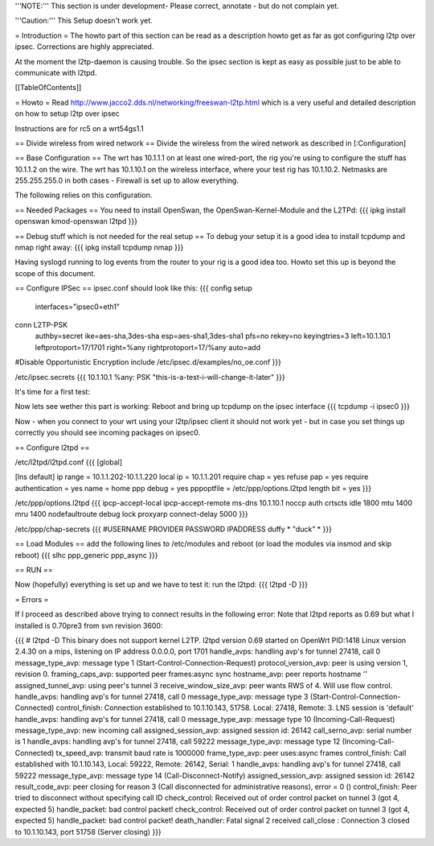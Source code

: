 '''NOTE:''' This section is under development- Please correct, annotate - but do not complain yet.

'''Caution:''' This Setup doesn't work yet.

= Introduction =
The howto part of this section can be read as a description howto get as far as got configuring l2tp over ipsec. Corrections are highly appreciated.

At the moment the l2tp-daemon is causing trouble. So the ipsec section is kept as easy as possible just to be able to communicate with l2tpd.

[[TableOfContents]]

= Howto =
Read http://www.jacco2.dds.nl/networking/freeswan-l2tp.html which is a very useful and detailed description on how to setup l2tp over ipsec

Instructions are for rc5 on a wrt54gs1.1



== Divide wireless from wired network ==
Divide the wireless from the wired network as described in [:Configuration]

== Base Configuration ==
The wrt has 10.1.1.1 on at least one wired-port, the rig you're using to configure the stuff has 10.1.1.2 on the wire.
The wrt has 10.1.10.1 on the wireless interface, where your test rig has 10.1.10.2. 
Netmasks are 255.255.255.0 in both cases - Firewall is set up to allow everything.

The following relies on this configuration.


== Needed Packages ==
You need to install OpenSwan, the OpenSwan-Kernel-Module and the L2TPd:
{{{
ipkg install openswan kmod-openswan l2tpd
}}}

== Debug stuff which is not needed for the real setup ==
To debug your setup it is a good idea to install tcpdump and nmap right away:
{{{
ipkg install tcpdump nmap
}}}

Having syslogd running to log events from the router to your rig is a good idea too. Howto set this up is beyond the scope of this document.

== Configure IPSec ==
ipsec.conf should look like this:
{{{
config setup
        interfaces="ipsec0=eth1"

conn L2TP-PSK
        authby=secret
        ike=aes-sha,3des-sha
        esp=aes-sha1,3des-sha1
        pfs=no
        rekey=no
        keyingtries=3
        left=10.1.10.1
        leftprotoport=17/1701
        right=%any
        rightprotoport=17/%any
        auto=add

#Disable Opportunistic Encryption
include /etc/ipsec.d/examples/no_oe.conf
}}}

/etc/ipsec.secrets
{{{
10.1.10.1 %any: PSK "this-is-a-test-i-will-change-it-later"
}}}


It's time for a first test:

Now lets see wether this part is working:
Reboot and bring up tcpdump on the ipsec interface
{{{
tcpdump -i ipsec0
}}}

Now - when you connect to your wrt using your l2tp/ipsec client it should not work yet - but in case you set things up correctly you should see incoming packages on ipsec0.

 
== Configure l2tpd ==

/etc/l2tpd/l2tpd.conf 
{{{
[global]

[lns default]
ip range = 10.1.1.202-10.1.1.220
local ip = 10.1.1.201
require chap = yes
refuse pap = yes
require authentication = yes
name = home
ppp debug = yes
pppoptfile = /etc/ppp/options.l2tpd
length bit = yes
}}}

/etc/ppp/options.l2tpd
{{{
ipcp-accept-local
ipcp-accept-remote
ms-dns 10.1.10.1
noccp
auth
crtscts
idle 1800
mtu 1400
mru 1400
nodefaultroute
debug
lock
proxyarp
connect-delay 5000
}}}

/etc/ppp/chap-secrets
{{{
#USERNAME  PROVIDER  PASSWORD  IPADDRESS
duffy     *         "duck" *
}}}

== Load Modules ==
add the following lines to /etc/modules and reboot (or load the modules via insmod and skip reboot)
{{{
slhc
ppp_generic
ppp_async
}}}


== RUN ==

Now (hopefully) everything is set up and we have to test it:
run the l2tpd:
{{{
l2tpd -D
}}}

= Errors =

If I proceed as described above trying to connect results in the following error:
Note that l2tpd reports as 0.69 but what I installed is 0.70pre3 from svn revision 3600:

{{{
# l2tpd -D
This binary does not support kernel L2TP.
l2tpd version 0.69 started on OpenWrt PID:1418
Linux version 2.4.30 on a mips, listening on IP address 0.0.0.0, port 1701
handle_avps: handling avp's for tunnel 27418, call 0
message_type_avp: message type 1 (Start-Control-Connection-Request)
protocol_version_avp: peer is using version 1, revision 0.
framing_caps_avp: supported peer frames:async sync
hostname_avp: peer reports hostname ''
assigned_tunnel_avp: using peer's tunnel 3
receive_window_size_avp: peer wants RWS of 4.  Will use flow control.
handle_avps: handling avp's for tunnel 27418, call 0
message_type_avp: message type 3 (Start-Control-Connection-Connected)
control_finish: Connection established to 10.1.10.143, 51758.  Local: 27418, Remote: 3.  LNS session is 'default'
handle_avps: handling avp's for tunnel 27418, call 0
message_type_avp: message type 10 (Incoming-Call-Request)
message_type_avp: new incoming call
assigned_session_avp: assigned session id: 26142
call_serno_avp: serial number is 1
handle_avps: handling avp's for tunnel 27418, call 59222
message_type_avp: message type 12 (Incoming-Call-Connected)
tx_speed_avp: transmit baud rate is 1000000
frame_type_avp: peer uses:async frames
control_finish: Call established with 10.1.10.143, Local: 59222, Remote: 26142, Serial: 1
handle_avps: handling avp's for tunnel 27418, call 59222
message_type_avp: message type 14 (Call-Disconnect-Notify)
assigned_session_avp: assigned session id: 26142
result_code_avp: peer closing for reason 3 (Call disconnected for administrative reasons), error = 0 ()
control_finish: Peer tried to disconnect without specifying call ID
check_control: Received out of order control packet on tunnel 3 (got 4, expected 5)
handle_packet: bad control packet!
check_control: Received out of order control packet on tunnel 3 (got 4, expected 5)
handle_packet: bad control packet!
death_handler: Fatal signal 2 received
call_close : Connection 3 closed to 10.1.10.143, port 51758 (Server closing)
}}}
